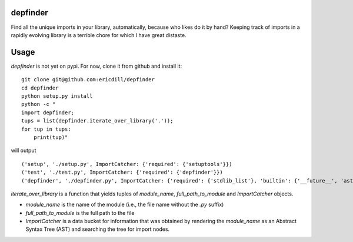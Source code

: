 .. image:: https://travis-ci.org/ericdill/depfinder.svg?branch=master
    :target: https://travis-ci.org/ericdill/depfinder
.. image:: http://codecov.io/github/ericdill/depfinder/coverage.svg?branch=master
    :target: http://codecov.io/github/ericdill/depfinder?branch=master


depfinder
---------
Find all the unique imports in your library, automatically, because who likes
do it by hand? Keeping track of imports in a rapidly evolving library is a
terrible chore for which I have great distaste.


Usage
-----

`depfinder` is not yet on pypi. For now, clone it from github and install it: ::

    git clone git@github.com:ericdill/depfinder
    cd depfinder
    python setup.py install
    python -c "
    import depfinder;
    tups = list(depfinder.iterate_over_library('.'));
    for tup in tups:
        print(tup)"

will output ::

  ('setup', './setup.py', ImportCatcher: {'required': {'setuptools'}})
  ('test', './test.py', ImportCatcher: {'required': {'depfinder'}})
  ('depfinder', './depfinder.py', ImportCatcher: {'required': {'stdlib_list'}, 'builtin': {'__future__', 'ast', 'sys', 'os'}})


`iterate_over_library` is a function that yields tuples of `module_name`,
`full_path_to_module` and `ImportCatcher` objects.

- `module_name` is the name of the module (i.e., the file name without the
  `.py` suffix)
- `full_path_to_module` is the full path to the file
- `ImportCatcher` is a data bucket for information that was obtained by
  rendering the `module_name` as an Abstract Syntax Tree (AST) and searching the
  tree for import nodes.
